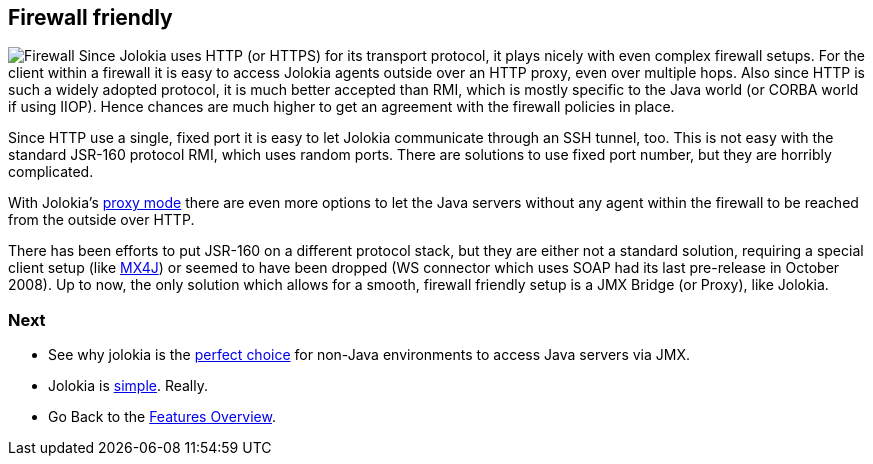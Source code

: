 ////
  Copyright 2009-2023 Roland Huss

  Licensed under the Apache License, Version 2.0 (the "License");
  you may not use this file except in compliance with the License.
  You may obtain a copy of the License at

        https://www.apache.org/licenses/LICENSE-2.0

  Unless required by applicable law or agreed to in writing, software
  distributed under the License is distributed on an "AS IS" BASIS,
  WITHOUT WARRANTIES OR CONDITIONS OF ANY KIND, either express or implied.
  See the License for the specific language governing permissions and
  limitations under the License.
////

== Firewall friendly

image:../images/features/firewall_large.png["Firewall",role=right]
Since Jolokia uses HTTP (or HTTPS) for its transport protocol,
it plays nicely with even complex firewall setups. For the
client within a firewall it is easy to access Jolokia agents
outside over an HTTP proxy, even over multiple hops. Also
since HTTP is such a widely adopted protocol, it is much
better accepted than RMI, which is mostly specific to the Java
world (or CORBA world if using IIOP). Hence chances are much
higher to get an agreement with the firewall policies in
place.

Since HTTP use a single, fixed port it is easy to let Jolokia
communicate through an SSH tunnel, too. This is not easy with
the standard JSR-160 protocol RMI, which uses random
ports. There are solutions to use fixed port number, but they are
horribly complicated.

With Jolokia's link:proxy.html[proxy mode] there are
even more options to let the Java servers without any agent
within the firewall to be reached from the outside over HTTP.

There has been efforts to put JSR-160 on a different protocol
stack, but they are either not a standard solution, requiring
a special client setup (like https://mx4j.sourceforge.net/[MX4J]) or seemed to
have been dropped (WS connector which uses SOAP
had its last pre-release in October 2008). Up to now, the only
solution which allows for a smooth, firewall friendly setup is
a JMX Bridge (or Proxy), like Jolokia.

=== Next

* See why jolokia is the link:polyglot.html[perfect choice] for non-Java environments
to access Java servers via JMX.
* Jolokia is link:simple.html[simple]. Really.
* Go Back to the link:../features.html[Features Overview].

